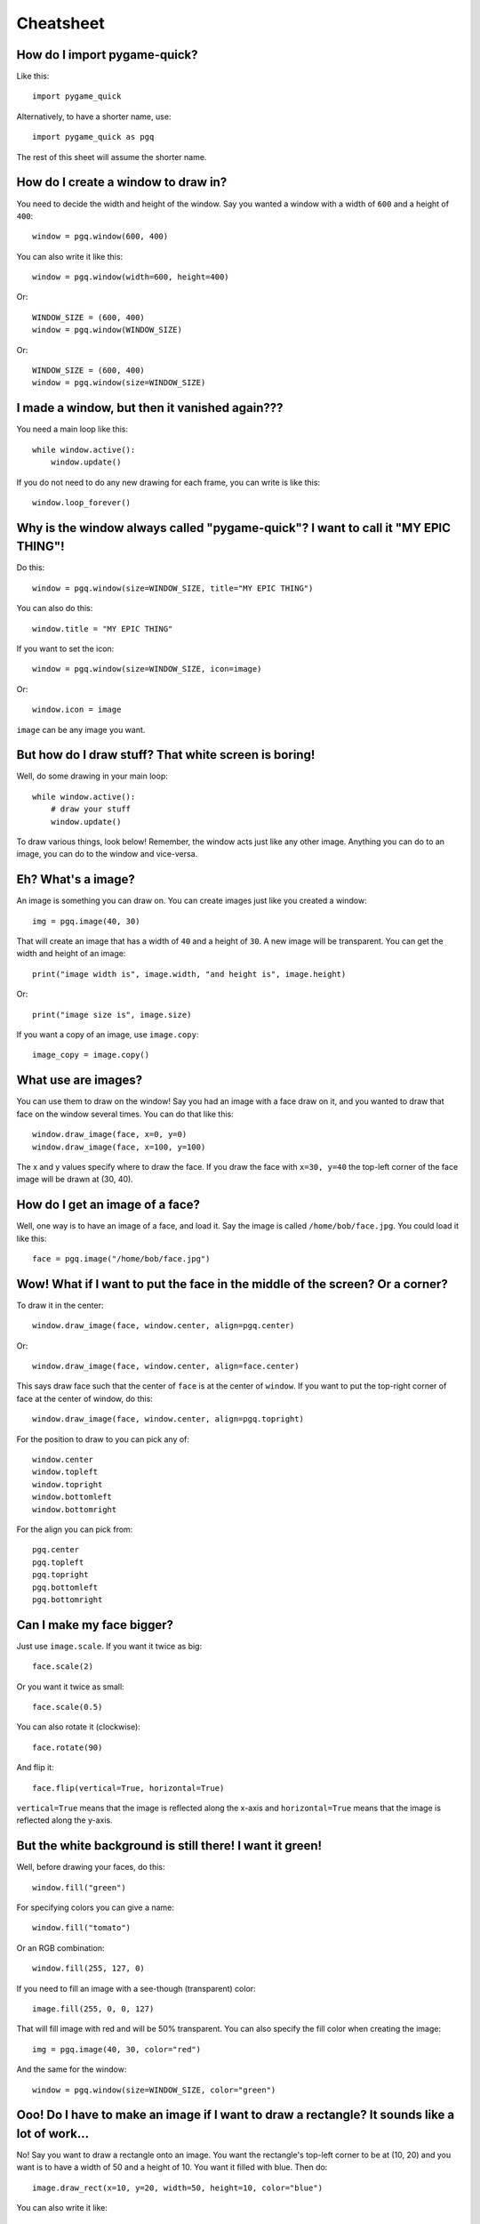 Cheatsheet
==========

How do I import pygame-quick?
-----------------------------

Like this::

    import pygame_quick

Alternatively, to have a shorter name, use::

    import pygame_quick as pgq

The rest of this sheet will assume the shorter name.

How do I create a window to draw in?
------------------------------------

You need to decide the width and height of the window. Say you wanted a window with a width of ``600`` and a height of ``400``::

    window = pgq.window(600, 400)

You can also write it like this::

    window = pgq.window(width=600, height=400)

Or::

    WINDOW_SIZE = (600, 400)
    window = pgq.window(WINDOW_SIZE)

Or::

    WINDOW_SIZE = (600, 400)
    window = pgq.window(size=WINDOW_SIZE)

I made a window, but then it vanished again???
----------------------------------------------

You need a main loop like this::

    while window.active():
        window.update()

If you do not need to do any new drawing for each frame, you can write is like this::

    window.loop_forever()

Why is the window always called "pygame-quick"? I want to call it "MY EPIC THING"!
----------------------------------------------------------------------------------

Do this::

    window = pgq.window(size=WINDOW_SIZE, title="MY EPIC THING")

You can also do this::

    window.title = "MY EPIC THING"

If you want to set the icon::

    window = pgq.window(size=WINDOW_SIZE, icon=image)

Or::

    window.icon = image

``image`` can be any image you want.

But how do I draw stuff? That white screen is boring!
-----------------------------------------------------

Well, do some drawing in your main loop::

    while window.active():
        # draw your stuff
        window.update()

To draw various things, look below! Remember, the window acts just like any other image. Anything you can do to an image, you can do to the window and vice-versa.

Eh? What's a image?
-------------------

An image is something you can draw on. You can create images just like you created a window::

    img = pgq.image(40, 30)

That will create an image that has a width of ``40`` and a height of ``30``. A new image will be transparent. You can get the width and height of an image::

    print("image width is", image.width, "and height is", image.height)

Or::

    print("image size is", image.size)


If you want a copy of an image, use ``image.copy``::

    image_copy = image.copy()

What use are images?
--------------------

You can use them to draw on the window! Say you had an image with a face draw on it, and you wanted to draw that face on the window several times. You can do that like this::

    window.draw_image(face, x=0, y=0)
    window.draw_image(face, x=100, y=100)

The x and y values specify where to draw the face. If you draw the face with ``x=30, y=40`` the top-left corner of the face image will be drawn at (30, 40).

How do I get an image of a face?
--------------------------------

Well, one way is to have an image of a face, and load it. Say the image is called ``/home/bob/face.jpg``. You could load it like this::

    face = pgq.image("/home/bob/face.jpg")

Wow! What if I want to put the face in the middle of the screen? Or a corner?
-----------------------------------------------------------------------------

To draw it in the center::

    window.draw_image(face, window.center, align=pgq.center)

Or::

    window.draw_image(face, window.center, align=face.center)

This says draw face such that the center of ``face`` is at the center of ``window``. If you want to put the top-right corner of face at the center of window, do this::

    window.draw_image(face, window.center, align=pgq.topright)

For the position to draw to you can pick any of::

    window.center
    window.topleft
    window.topright
    window.bottomleft
    window.bottomright

For the align you can pick from::

    pgq.center
    pgq.topleft
    pgq.topright
    pgq.bottomleft
    pgq.bottomright

Can I make my face bigger?
--------------------------

Just use ``image.scale``. If you want it twice as big::

    face.scale(2)

Or you want it twice as small::

    face.scale(0.5)

You can also rotate it (clockwise)::

    face.rotate(90)

And flip it::

    face.flip(vertical=True, horizontal=True)

``vertical=True`` means that the image is reflected along the x-axis and ``horizontal=True`` means that the image is reflected along the y-axis.

But the white background is still there! I want it green!
---------------------------------------------------------

Well, before drawing your faces, do this::

    window.fill("green")

For specifying colors you can give a name::

    window.fill("tomato")

Or an RGB combination::

    window.fill(255, 127, 0)

If you need to fill an image with a see-though (transparent) color::

    image.fill(255, 0, 0, 127)

That will fill image with red and will be 50% transparent. You can also specify the fill color when creating the image::

    img = pgq.image(40, 30, color="red")

And the same for the window::

    window = pgq.window(size=WINDOW_SIZE, color="green")

Ooo! Do I have to make an image if I want to draw a rectangle? It sounds like a lot of work...
----------------------------------------------------------------------------------------------

No! Say you want to draw a rectangle onto an image. You want the rectangle's top-left corner to be at (10, 20) and you want is to have a width of 50 and a height of 10. You want it filled with blue. Then do::

    image.draw_rect(x=10, y=20, width=50, height=10, color="blue")

You can also write it like::

    image.draw_rect(position=(10, 20), size=(50, 10), color=(0, 0, 255))

But it is less clear that way. You can use ``align`` with ``draw_rect``::

    image.draw_rect(position=(10, 20), size=(50, 10), color="blue", align=pgq.bottomright)

This means that ``position`` will be the bottom-right of the draw rectangle.

A border! I want a blue rectangle with a yellow border!
-------------------------------------------------------

Sure! First draw your blue rectangle::

    image.draw_rect(x=10, y=20, width=50, height=10, color="blue")

Then draw your border::

    image.draw_hollow_rect(x=10, y=20, width=50, height=10, color="blue")

This will draw a border that is 1 pixel thick. Want a wider border? Let's say 5 pixels::

    image.draw_hollow_rect(x=10, y=20, width=50, height=10, color="blue", thickness=5)

Using ``align``::

    image.draw_hollow_rect(x=10, y=20, width=50, height=10, color="blue", thickness=5, align=pgq.bottomright)

Yay! How about a circle? A black one!
-------------------------------------

To draw a circle at (40, 40) with radius 20 you do::

    image.draw_circle(x=40, y=40, radius=20, color="black")

Remember that you can also specify positions like this::

    image.draw_circle(position=image.center, radius=20, color="black")

Can circles have borders too?
-----------------------------

Yup, just like rectangles. Do draw a cyan border of thickness 10 do::

    image.draw_hollow_circle(position=image.center, radius=20, color="cyan", thickness=10)

Any other shapes?
-----------------

Yes! You can draw ellipses::

    window.draw_ellipse(position=window.center, width=100, height=50, color="blue")
    window.draw_hollow_ellipse(position=window.center, width=100, height=50, color="blue", thickness=5)

Eh, thinking up color names is a pain. Is there a list somewhere?
-----------------------------------------------------------------

Yes there is! It is called ``pgq.color_names``. Want a random color? Just this way::

    import random
    random.choice(pgq.color_names)

Cool! I want to write my name. How?
-----------------------------------

Just like this::

    image.draw_text(text="my name", color="black", position=image.topleft)

Make sure your image is big enough!

Make my name bold! And italic!
------------------------------

Just like this::

    image.draw_text(text="my name", color="black", position=image.topleft,
                    italic=True, bold=True)

Note! This may not change anything unless you change the font as well. To use a different font, set it like this::

    image.draw_text(text="my name", color="black", position=image.topleft,
                    italic=True, bold=True, font="dejavusans")

Make my name BIGGER!
--------------------

OK, OK, here's font size 60::

    image.draw_text(text="my name", color="black", position=image.topleft,
                    italic=True, bold=True, font="dejavusans", size=60)

Ha! Show me how to put "YOU DIED!" in the middle of the window!
---------------------------------------------------------------

``draw_text`` accepts the same align arguments as ``draw``, so do it the same way::

    window.draw_text(text="YOU DIED!", position=window.center, color="red", size=60, align=pgq.center)

What if I want to draw a line from A to B?
------------------------------------------

Well, lets say A and B are coordinates, any you want to draw a red line that has a thickness of 3::

    A = 20, 30
    B = 40, 60
    image.draw_line(start=A, end=B, color="red", thickness=3)

My program doesn't do much. How can I check if a key is pressed?
----------------------------------------------------------------

Modify your loop to look like this::

    while window.active():
        for event in window.events():
            # handle events here
        # drawing here
        window.update()

To check for a key press, replace ``# handle events here`` with::

    if event.is_key():
        print("You pressed", event.key)

I just want to check for the space bar, not everything!
-------------------------------------------------------

Do this::

    if event.is_key() and event.key == " ":
        print("You pressed the space bar")

You can compare to any string you want. If you want to check for the "a" key, do::

    if event.is_key() and event.key == "a":
        print("You pressed the a key")

Some special keys:

====================== =========================================
If you are looking for Test for
====================== =========================================
Return key             ``"\n"``
Space bar              ``" "``
Shift key              ``"<Shift>"``
Ctrl key               ``"<Ctrl>"``
Meta (windows) key     ``"<Meta>"``
Left arrow             ``"<Left>"``
Right arrow            ``"<Right>"``
Up arrow               ``"<Up>"``
Down arrow             ``"<Down>"``
Escape key             ``"<Escape>"``
Delete key             ``"<Delete>"``
Function keys          ``"<F1>"``, ``"<F2>"``, ..., ``"<F12>"``
====================== =========================================

How about if they press the mouse?
----------------------------------

You can do this::

    if event.is_mouse_click():
        print("You clicked a mouse button at", event.x, event.y)

What about just the left mouse button?
--------------------------------------

For the left button::

    if event.is_mouse_click() and event.button is pgq.left_button:
        print("You clicked the left mouse button at", event.position)

Right button::

    if event.is_mouse_click() and event.button is pgq.right_button:
        print("You clicked the right mouse button at", event.position)

Middle button::

    if event.is_mouse_click() and event.button is pgq.middle_button:
        print("You clicked the middle mouse button at", event.position)

Scrolling! What about that?
---------------------------

Do this::

    if event.is_scroll():
        print("You scrolled", event.direction, "at", position)

``event.direction`` will be one of::

    pgq.up_scroll
    pgq.down_scroll
    pgq.left_scroll
    pgq.right_scroll

What about if they move the mouse?
----------------------------------

Write your code like this::

    if event.is_mouse_motion():
        print("You moved the mouse from", event.start, "to", event.end)

You can also see how much the mouse moved::

    if event.is_mouse_motion():
        print("You moved the mouse by", event.moved_by_x, event.moved_by_y)

If you want to see if any buttons were pressed during the movement, test them using ``event.is_pressed``::

    if event.is_pressed(pgq.left_button):
        print("Drag with left button")
    elif event.is_pressed(pgq.right_button):
        print("Drag with right button")
    elif event.is_pressed(pgq.middle_button):
        print("Drag with middle button")

Just tell me where the mouse is now!
------------------------------------

Use ``pgq.mouse_position``::

    print("The mouse is at", pgq.mouse_position())

Can I move where the mouse is?
------------------------------

Use ``pgq.set_mouse_position``::

    pgq.set_mouse_position(window.center)

What about keys? Can I test for them without looking though the events?
-----------------------------------------------------------------------

Yes. To test for a key, use::

    if pgq.is_key_pressed("<Shift>"):
        print("Shift is pressed")

To test for mouse button, do::

    if pgq.is_button_pressed(pgq.left_button):
        print("Left mouse button is pressed")

I made a snake program, and the snake went really fast!
-------------------------------------------------------

When you create your window, you can change how fast it updates::

    window = pgq.window(WINDOW_SIZE, frame_rate=5)

``frame_rate`` is normally 20. You can make it smaller to slow the game down or larger to speed it up.

Can I tell which frame I am on?
-------------------------------

Look at ``window.frame_number``::

    print("You are on frame", window.frame_number)

You can use this like a timer, but it will not be very accurate::

    print("Game playing for", window.frame_number / window.frame_rate)

How can I stop the game when the player looses?
-----------------------------------------------

Call ``window.stop``::

    if player_lost:
        window.stop()


OK, last thing. I want explosion noises!
----------------------------------------

Sure. If you call your sound file ``/home/bob/explosion.wav``, load it like this::

    explosion = pgq.sound("/home/bob/explosion.wav")

Play it using::

    explosion.play()

To stop playing::

    explosion.stop()

You can check if the sound is currently playing::

    if explosion.is_playing():
        print("BOOM!")

To set the volume of the sound at 50%::

    explosion.volume = 0.5

If you need the length of the sound::

    print("Explosion is", explosion.length, "seconds long")

Can I make a sound repeat?
--------------------------

Yup. To make it repeat 10 times, use::

    explosion.play(times=10)

And pause?
----------

Use::

    explosion.pause()

To unpause::

    explosion.unpause()

To check is the sound is paused, use::

    if explosion.is_paused():
        print("Paused")

Really last thing. How can I make it repeat FOREVER!
----------------------------------------------------

Simply::

    explosion.play(forever=True)

The sound will only stop if you call (or play too many sounds at once)::

    explosion.stop()
